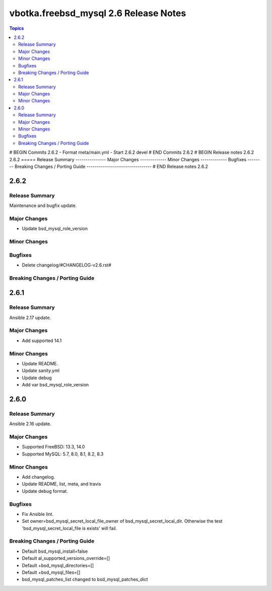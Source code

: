 ======================================
vbotka.freebsd_mysql 2.6 Release Notes
======================================

.. contents:: Topics
# BEGIN Commits 2.6.2
- Format meta/main.yml
- Start 2.6.2 devel
# END Commits 2.6.2
# BEGIN Release notes 2.6.2
2.6.2
=====
Release Summary
---------------
Major Changes
-------------
Minor Changes
-------------
Bugfixes
--------
Breaking Changes / Porting Guide
--------------------------------
# END Release notes 2.6.2


2.6.2
=====

Release Summary
---------------
Maintenance and bugfix update.

Major Changes
-------------
* Update bsd_mysql_role_version

Minor Changes
-------------

Bugfixes
--------
* Delete changelog/#CHANGELOG-v2.6.rst#

Breaking Changes / Porting Guide
--------------------------------


2.6.1
=====

Release Summary
---------------
Ansible 2.17 update.

Major Changes
-------------
* Add supported 14.1

Minor Changes
-------------
* Update README.
* Update sanity.yml
* Update debug
* Add var bsd_mysql_role_version


2.6.0
=====

Release Summary
---------------
Ansible 2.16 update.

Major Changes
-------------
* Supported FreeBSD: 13.3, 14.0
* Supported MySQL: 5.7, 8.0, 8.1, 8.2, 8.3

Minor Changes
-------------
* Add changelog.
* Update README, list, meta, and travis
* Update debug format.

Bugfixes
--------
* Fix Ansible lint.
* Set owner=bsd_mysql_secret_local_file_owner of
  bsd_mysql_secret_local_dir. Otherwise the test
  'bsd_mysql_secret_local_file is exists' will fail.

Breaking Changes / Porting Guide
--------------------------------
* Default bsd_mysql_install=false
* Default al_supported_versions_override=[]
* Default +bsd_mysql_directories=[]
* Default +bsd_mysql_files=[]
* bsd_mysql_patches_list changed to bsd_mysql_patches_dict
